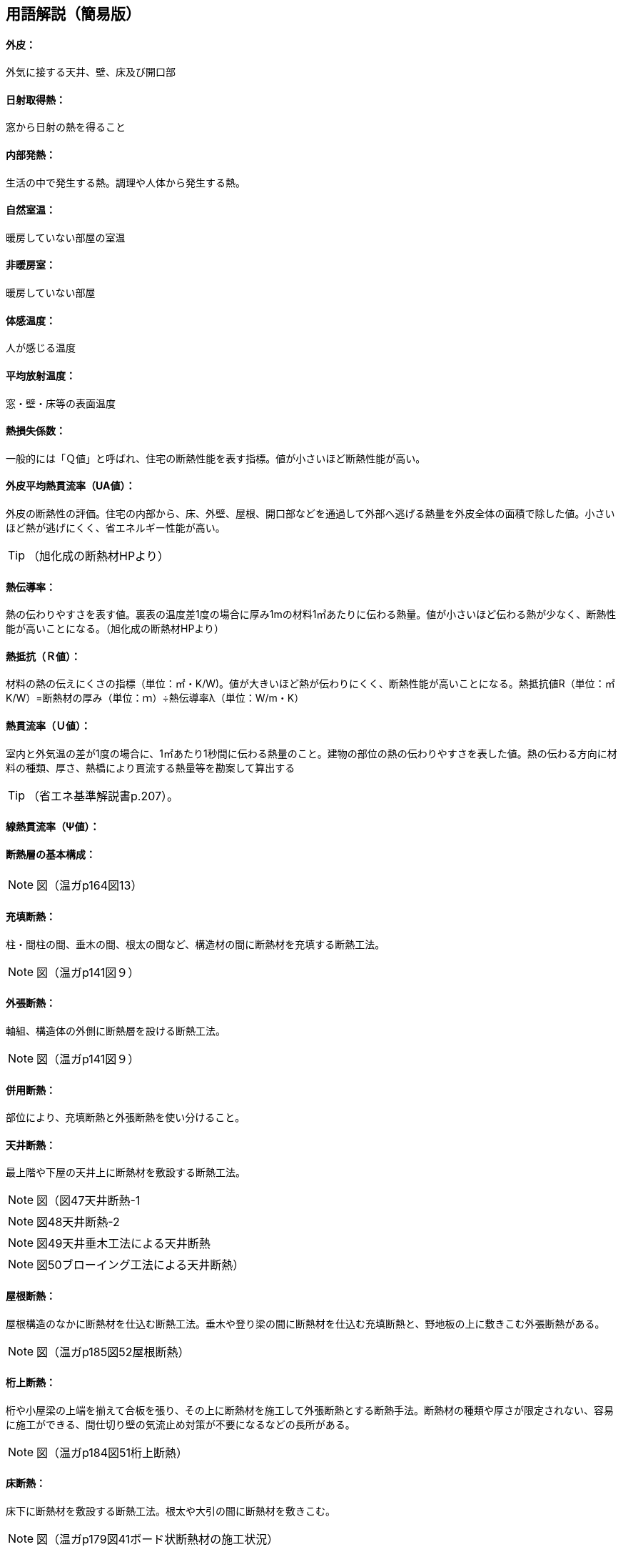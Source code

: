 == 用語解説（簡易版）

[[guide_ip_gaihi]]
==== 外皮：
外気に接する天井、壁、床及び開口部

[[guide_ip_nisshanetsushutoku]]
==== 日射取得熱：
窓から日射の熱を得ること

[[guide_ip_naibuhatsunetsu]]
==== 内部発熱：
生活の中で発生する熱。調理や人体から発生する熱。

[[guide_ip_shizenshitsuon]]
==== 自然室温：
暖房していない部屋の室温

[[guide_ip_hidanboushitsu]]
==== 非暖房室：
暖房していない部屋

[[guide_ip_taikanondo]]
==== 体感温度：
人が感じる温度

[[guide_ip_heikinhoushaondo]]
==== 平均放射温度：
窓・壁・床等の表面温度

[[guide_ip_q]]
==== 熱損失係数：
一般的には「Ｑ値」と呼ばれ、住宅の断熱性能を表す指標。値が小さいほど断熱性能が高い。

[[guide_ip_ua_value]]
==== 外皮平均熱貫流率（UA値）：
外皮の断熱性の評価。住宅の内部から、床、外壁、屋根、開口部などを通過して外部へ逃げる熱量を外皮全体の面積で除した値。小さいほど熱が逃げにくく、省エネルギー性能が高い。

TIP: （旭化成の断熱材HPより）

[[guide_ip_netsudendoritsu]]
==== 熱伝導率：
熱の伝わりやすさを表す値。裏表の温度差1度の場合に厚み1mの材料1㎡あたりに伝わる熱量。値が小さいほど伝わる熱が少なく、断熱性能が高いことになる。（旭化成の断熱材HPより）

[[guide_ip_r]]
==== 熱抵抗（Ｒ値）：
材料の熱の伝えにくさの指標（単位：㎡・K/W)。値が大きいほど熱が伝わりにくく、断熱性能が高いことになる。熱抵抗値R（単位：㎡K/W）=断熱材の厚み（単位：ｍ）÷熱伝導率λ（単位：W/m・K）

[[guide_ip_u_value]]
==== 熱貫流率（Ｕ値）：
室内と外気温の差が1度の場合に、1㎡あたり1秒間に伝わる熱量のこと。建物の部位の熱の伝わりやすさを表した値。熱の伝わる方向に材料の種類、厚さ、熱橋により貫流する熱量等を勘案して算出する

TIP: （省エネ基準解説書p.207）。

[[guide_ip_psi_value]]
==== 線熱貫流率（Ψ値）：

[[guide_ip_dannetsusou]]
==== 断熱層の基本構成：

NOTE: 図（温ガp164図13）

[[guide_ip_jutendannetsu]]
==== 充填断熱：
柱・間柱の間、垂木の間、根太の間など、構造材の間に断熱材を充填する断熱工法。

NOTE: 図（温ガp141図９）

[[guide_ip_sotobaridannetsu]]
==== 外張断熱：
軸組、構造体の外側に断熱層を設ける断熱工法。

NOTE: 図（温ガp141図９）

[[guide_ip_heiyoudannetsu]]
==== 併用断熱：
部位により、充填断熱と外張断熱を使い分けること。

[[guide_ip_tenjodannetsu]]
==== 天井断熱：
最上階や下屋の天井上に断熱材を敷設する断熱工法。

NOTE: 図（図47天井断熱-1

NOTE: 図48天井断熱-2

NOTE: 図49天井垂木工法による天井断熱

NOTE: 図50ブローイング工法による天井断熱）

[[guide_ip_yanedannetsu]]
==== 屋根断熱：
屋根構造のなかに断熱材を仕込む断熱工法。垂木や登り梁の間に断熱材を仕込む充填断熱と、野地板の上に敷きこむ外張断熱がある。

NOTE: 図（温ガp185図52屋根断熱）

[[guide_ip_ketauedannetsu]]
==== 桁上断熱：
桁や小屋梁の上端を揃えて合板を張り、その上に断熱材を施工して外張断熱とする断熱手法。断熱材の種類や厚さが限定されない、容易に施工ができる、間仕切り壁の気流止め対策が不要になるなどの長所がある。

NOTE: 図（温ガp184図51桁上断熱）

[[guide_ip_yukadannetsu]]
==== 床断熱：
床下に断熱材を敷設する断熱工法。根太や大引の間に断熱材を敷きこむ。

NOTE: 図（温ガp179図41ボード状断熱材の施工状況）

[[guide_ip_yukadannetsujuko]]
==== 床断熱住戸：
玄関等及び浴室を除いた部分の外皮を床とする住戸

[[guide_ip_kisodannetsu]]
==== 基礎断熱：
基礎の立ちあがり部分に断熱をする工法。基礎の内側に断熱材を張る場合と外側に張る場合がある。

NOTE: 温ガp180図42基礎断熱

NOTE: 図43基礎断熱（浴室土間部分）

[[guide_ip_kisodannetsujuko]]
==== 基礎断熱住戸：
浴室を除いた部分の外皮を土間床等の外周部の基礎とする住戸

[[guide_ip_domayukadannetsu]]
==== 土間床断熱：
土間下に透水性の小さな断熱材を施工する。施工の容易さや確実さを考えると、玄関土間などには土間床断熱が適しています。

NOTE: 図（温ガp181図44土間床断熱）

[[guide_ip_ondosakeisu]]
==== 温度差係数：
部位の接する隣接空間等との温度差を考慮し、当該部位の熱損失量を補正する係数

TIP: （省エネ基準解説書p.205）

[[guide_ip_kankinetsusonshitsu]]
==== 換気熱損失：
換気による熱損失

[[guide_ip_yukakankisystem]]
==== 床下換気システム：
床下空間を経由して外気を室内へ導入する換気方式を採用したシステム

[[guide_ip_bourosochi]]
==== 防露措置：
壁体内の結露を防止する対策。室内から壁体内への水蒸気の浸入を防止し（防湿）、躯体内の水分を速やかに排出する（排湿）ように壁を構成する。

[[guide_ip_toushituteikouhi]]
==== 透湿抵抗比：
室内側と外気側の湿気の通りにくさの比率。透湿抵抗比が大きいほど、室内側は湿気を通しにくく、外気側は湿気を排出しやすいことになり、壁体内に結露が発生しにくい状態になる。透湿抵抗比＝室内側の透湿抵抗の合計÷外気側の透湿抵抗の合計

[[guide_ip_kiryudome]]
==== 気流止め：
断熱効果を十分に発揮させるため、床下からの冷たい空気が壁内（外壁・間仕切り壁）へ流れ込むこと、壁から小屋裏へ温まった空気が流れ出ることを止めるために、壁の上下端部に空気の出入りを止める措置をすること。

[[guide_ip_boushitsufilm]]
==== 防湿フィルム：
壁内に室内から湿気が入り込まないように断熱材と壁材の間に施工するフィルム。断熱材と一体化されている製品もある。施工時に隙間が生じない、穴をあけないように注意する。

NOTE: 図（温ガp179図39）


